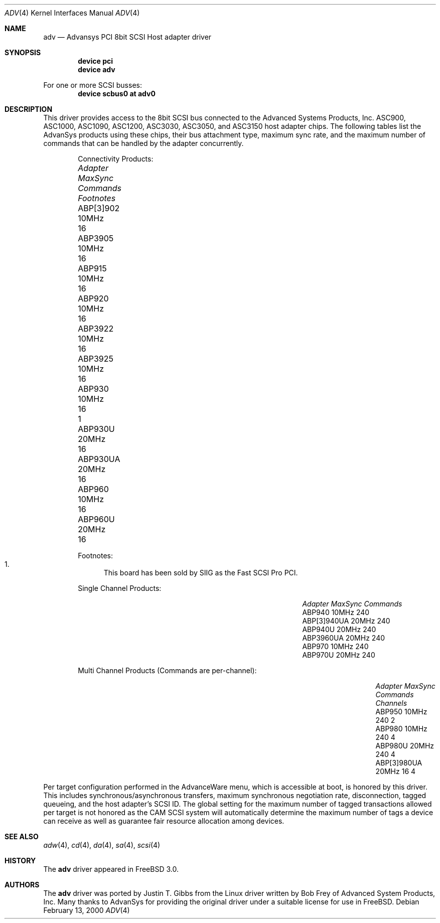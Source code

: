 .\"
.\" Copyright (c) 1998, 2000
.\" 	Justin T. Gibbs.  All rights reserved.
.\"
.\" Redistribution and use in source and binary forms, with or without
.\" modification, are permitted provided that the following conditions
.\" are met:
.\" 1. Redistributions of source code must retain the above copyright
.\"    notice, this list of conditions and the following disclaimer.
.\" 2. The name of the author may not be used to endorse or promote products
.\"    derived from this software without specific prior written permission.
.\"
.\" THIS SOFTWARE IS PROVIDED BY THE AUTHOR ``AS IS'' AND ANY EXPRESS OR
.\" IMPLIED WARRANTIES, INCLUDING, BUT NOT LIMITED TO, THE IMPLIED WARRANTIES
.\" OF MERCHANTABILITY AND FITNESS FOR A PARTICULAR PURPOSE ARE DISCLAIMED.
.\" IN NO EVENT SHALL THE AUTHOR BE LIABLE FOR ANY DIRECT, INDIRECT,
.\" INCIDENTAL, SPECIAL, EXEMPLARY, OR CONSEQUENTIAL DAMAGES (INCLUDING, BUT
.\" NOT LIMITED TO, PROCUREMENT OF SUBSTITUTE GOODS OR SERVICES; LOSS OF USE,
.\" DATA, OR PROFITS; OR BUSINESS INTERRUPTION) HOWEVER CAUSED AND ON ANY
.\" THEORY OF LIABILITY, WHETHER IN CONTRACT, STRICT LIABILITY, OR TORT
.\" (INCLUDING NEGLIGENCE OR OTHERWISE) ARISING IN ANY WAY OUT OF THE USE OF
.\" THIS SOFTWARE, EVEN IF ADVISED OF THE POSSIBILITY OF SUCH DAMAGE.
.\"
.\" $FreeBSD: src/share/man/man4/adv.4,v 1.7.4.6 2001/10/01 13:07:22 dd Exp $
.\"
.Dd February 13, 2000
.Dt ADV 4
.Os
.Sh NAME
.Nm adv
.Nd Advansys PCI 8bit SCSI Host adapter driver
.Sh SYNOPSIS
.Cd device pci
.Cd device adv
.Pp
For one or more SCSI busses:
.Cd device scbus0 at adv0
.Sh DESCRIPTION
This driver provides access to the 8bit
.Tn SCSI
bus connected to the Advanced Systems Products, Inc.
.Tn ASC900 ,
.Tn ASC1000 ,
.Tn ASC1090 ,
.Tn ASC1200 ,
.Tn ASC3030 ,
.Tn ASC3050 ,
and
.Tn ASC3150
host adapter chips.
The following tables list the AdvanSys products using these chips,
their bus attachment type, maximum sync rate, and the maximum number of
commands that can be handled by the adapter concurrently.
.Bd -ragged -offset indent
Connectivity Products:
.Bl -column "ABP510/5150 " "MaxSync " "Commands " "Footnotes "
.It Em Adapter Ta Em MaxSync Ta Em Commands Ta Em Footnotes
.It ABP[3]902 Ta 10MHz Ta 16 Ta ""
.It ABP3905 Ta 10MHz Ta 16 Ta ""
.It ABP915 Ta 10MHz Ta 16 Ta ""
.It ABP920 Ta 10MHz Ta 16 Ta ""
.It ABP3922 Ta 10MHz Ta 16 Ta ""
.It ABP3925 Ta 10MHz Ta 16 Ta ""
.It ABP930 Ta 10MHz Ta 16 Ta 1
.It ABP930U Ta 20MHz Ta 16 Ta ""
.It ABP930UA Ta 20MHz Ta 16 Ta ""
.It ABP960 Ta 10MHz Ta 16 Ta ""
.It ABP960U Ta 20MHz Ta 16 Ta ""
.El
.Pp
Footnotes:
.Bl -enum -compact
.It
This board has been sold by SIIG as the Fast SCSI Pro PCI.
.El
.Ed
.Bd -ragged -offset indent
Single Channel Products:
.Bl -column "ABP510/5150 " "MaxSync " "Commands "
.It Em Adapter Ta Em MaxSync Ta Em Commands
.It ABP940 Ta 10MHz Ta 240
.It ABP[3]940UA Ta 20MHz Ta 240
.It ABP940U Ta 20MHz Ta 240
.It ABP3960UA Ta 20MHz Ta 240
.It ABP970 Ta 10MHz Ta 240
.It ABP970U Ta 20MHz Ta 240
.El
.Ed
.Bd -ragged -offset indent
Multi Channel Products (Commands are per-channel):
.Bl -column "ABP510/5150 " "MaxSync " "Commands " "Channels "
.It Em Adapter Ta Em MaxSync Ta Em Commands Ta Em Channels
.It ABP950 Ta 10MHz Ta 240 Ta 2
.It ABP980 Ta 10MHz Ta 240 Ta 4
.It ABP980U Ta 20MHz Ta 240 Ta 4
.It ABP[3]980UA Ta 20MHz Ta 16 Ta 4
.El
.Ed
.Pp
Per target configuration performed in the
.Tn AdvanceWare
menu, which is accessible at boot,
is honored by this driver.
This includes synchronous/asynchronous transfers,
maximum synchronous negotiation rate, disconnection, tagged queueing,
and the host adapter's SCSI ID.
The global setting for the maximum number of tagged transactions allowed
per target is not honored as the CAM SCSI system will automatically determine
the maximum number of tags a device can receive as well as guarantee fair
resource allocation among devices.
.Sh SEE ALSO
.Xr adw 4 ,
.Xr cd 4 ,
.Xr da 4 ,
.Xr sa 4 ,
.Xr scsi 4
.Sh HISTORY
The
.Nm
driver appeared in
.Fx 3.0 .
.Sh AUTHORS
.An -nosplit
The
.Nm
driver was ported by
.An Justin T. Gibbs
from the Linux driver
written by
.An Bob Frey
of Advanced System Products, Inc.
Many thanks to AdvanSys for providing the original driver under a suitable
license for use in
.Fx .
